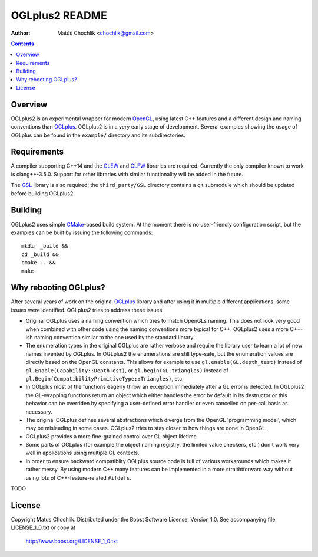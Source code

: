 ===============
OGLplus2 README
===============

:Author: Matúš Chochlík <chochlik@gmail.com>

.. contents::

.. _OpenGL: http://opengl.org/
.. _OpenAL: http://openal.org/
.. _EGL: http://www.khronos.org/egl
.. _OGLplus: http://oglplus.org/
.. _CMake: http://www.cmake.org/
.. _Doxygen: http://www.doxygen.org/
.. _Inkscape: http://inkscape.org/
.. _libPNG: http://www.libpng.org/
.. _GLEW: http://glew.sourceforge.net/
.. _GL3W: http://github.com/shakesoda/gl3w
.. _GLFW: http://www.glfw.org/
.. _FreeGLUT: http://freeglut.sourceforge.net/
.. _SDL: http://www.libsdl.org/
.. _wxGL: http://www.wxwidgets.org/
.. _Qt: http://qt.digia.com/
.. _GSL: https://github.com/Microsoft/GSL

Overview
========

OGLplus2 is an experimental wrapper for modern `OpenGL`_, using latest C++ features
and a different design and naming conventions than `OGLplus`_.
OGLplus2 is in a very early stage of development.
Several examples showing the usage of OGLplus can be found in the ``example/``
directory and its subdirectories.

Requirements
============

A compiler supporting C++14 and the `GLEW`_ and `GLFW`_ libraries are required.
Currently the only compiler known to work is clang++-3.5.0.
Support for other libraries with similar functionality will be added in the future.

The `GSL`_ library is also required; the ``third_party/GSL`` directory contains
a git submodule which should be updated before building OGLplus2.

Building
========

OGLplus2 uses simple `CMake`_-based build system.
At the moment there is no user-friendly configuration script,
but the examples can be built by issuing the following commands:

::

 mkdir _build &&
 cd _build &&
 cmake .. &&
 make

Why rebooting OGLplus?
======================

After several years of work on the original `OGLplus`_ library and after
using it in multiple different applications, some issues were identified.
OGLplus2 tries to address these issues:

*  Original OGLplus uses a naming convention which tries to match OpenGLs
   naming. This does not look very good when combined with other code
   using the naming conventions more typical for C++.
   OGLplus2 uses a more C++-ish naming convention similar to the one used
   by the standard library.

*  The enumeration types in the original OGLplus are rather verbose
   and require the library user to learn a lot of new names invented by
   OGLplus. In OGLplus2 the enumerations are still type-safe, but the enumeration
   values are directly based on the OpenGL constants.
   This allows for example to use ``gl.enable(GL.depth_test)`` instead of
   ``gl.Enable(Capability::DepthTest)``, or ``gl.begin(GL.triangles)``
   instead of ``gl.Begin(CompatibilityPrimitiveType::Triangles)``, etc.

*  In OGLplus most of the functions eagerly throw an exception immediately
   after a GL error is detected. In OGLplus2 the GL-wrapping functions
   return an object which either handles the error by default in its destructor
   or this behavior can be overriden by specifying a user-defined error handler
   or even cancelled on per-call basis as necessary.

*  The original OGLplus defines several abstractions which diverge from
   the OpenGL 'programming model', which may be misleading in some cases.
   OGLplus2 tries to stay closer to how things are done in OpenGL.

*  OGLplus2 provides a more fine-grained control over GL object lifetime.

*  Some parts of OGLplus (for example the object naming registry, the limited
   value checkers, etc.) don't work very well in applications using multiple
   GL contexts.

*  In order to ensure backward compatiblity OGLplus source code is full of various
   workarounds which makes it rather messy. By using modern C++ many features
   can be implemented in a more straithtforward way without using lots of
   C++-feature-related ``#ifdefs``.

TODO

License
=======

Copyright Matus Chochlik.
Distributed under the Boost Software License, Version 1.0.
See accompanying file LICENSE_1_0.txt or copy at
 http://www.boost.org/LICENSE_1_0.txt

